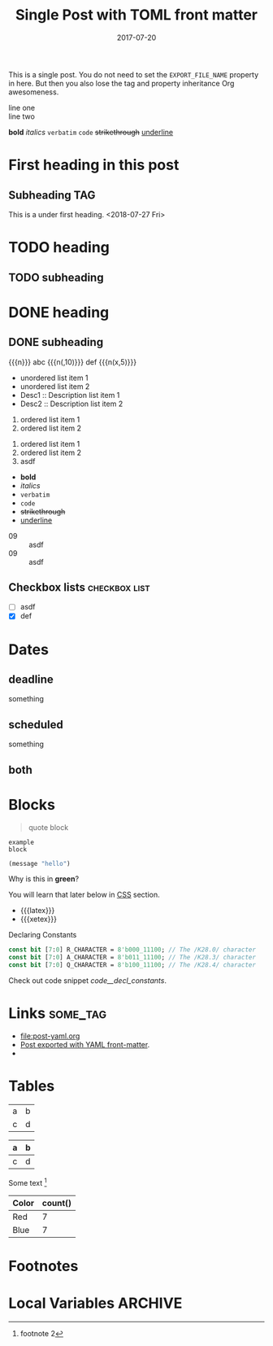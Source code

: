 # -*- org -*-
#+title: Single Post with TOML front matter
#+author:
#+date: 2017-07-20
#+options: creator:t toc:2

#+hugo_base_dir: ../../
#+hugo_categories: cat1 cat2
#+hugo_menu: :menu "foo" :weight 10 :parent main :identifier single-toml
#+description: Some description for this post.

This is a single post. You do not need to set the =EXPORT_FILE_NAME=
property in here. But then you also lose the tag and property
inheritance Org awesomeness.

line one \\
line two

*bold* /italics/ =verbatim= ~code~ +strikethrough+ _underline_
* First heading in this post
** Subheading :TAG:
This is a under first heading. <2018-07-27 Fri>
* COMMENT heading
** COMMENT subheading
* TODO heading
** TODO subheading
* DONE heading
** DONE subheading
CLOSED: [2018-08-01 Wed 16:17]

{{{n}}} abc {{{n(,10)}}} def {{{n(x,5)}}}

- unordered list item 1
- unordered list item 2
- Desc1 :: Description list item 1
- Desc2 :: Description list item 2

1. ordered list item 1
2. ordered list item 2


1) ordered list item 1
2) ordered list item 2
3) [@20] asdf


- *bold*
- /italics/
- =verbatim=
- ~code~
- +strikethrough+
- _underline_

#+begin_comment
this is a
comment
#+end_comment

- 09 :: asdf
- 09 :: asdf
** Checkbox lists                                             :checkbox:list:
- [ ] asdf
- [X] def
* Dates
** deadline
DEADLINE: <2018-07-31 Tue>
something
** scheduled
SCHEDULED: <2018-07-31 Tue>
something
** both
DEADLINE: <2025-06-01 Sun> SCHEDULED: <2025-05-27 Tue>
* Blocks
#+BEGIN_QUOTE
quote
block
#+END_QUOTE

#+begin_example
example
block
#+end_example

#+begin_src emacs-lisp
(message "hello")
#+end_src

#+begin_details
#+begin_summary
Why is this in *green*?
#+end_summary
You will learn that later below in [[#details-css][CSS]] section.
#+end_details

#+begin_export html
<style>
.my-table th,
.my-table td {
    padding: 20px;
    text-align: left;
}
</style>
#+end_export

- {{{latex}}}
- {{{xetex}}}
#+caption: Declaring Constants
#+name: code__decl_constants
#+begin_src systemverilog
const bit [7:0] R_CHARACTER = 8'b000_11100; // The /K28.0/ character
const bit [7:0] A_CHARACTER = 8'b011_11100; // The /K28.3/ character
const bit [7:0] Q_CHARACTER = 8'b100_11100; // The /K28.4/ character
#+end_src
Check out code snippet [[code__decl_constants]].
* Links                                                            :some_tag:
:properties:
:CUSTOM_ID: links
:end:
- [[file:post-yaml.org]]
- [[file:post-yaml.org][Post exported with YAML front-matter]].
- <<target>>
* Tables
:PROPERTIES:
:CUSTOM_ID: tables
:END:
| a | b |
| c | d |

|---+---|
| a | b |
|---+---|
| c | d |
|---+---|

Some text [fn:2]

#+BEGIN: aggregate :table "original" :cols "Color count()"
| Color | count() |
|-------+---------|
| Red   |       7 |
| Blue  |       7 |
#+END:
* Footnotes

[fn:2] footnote 2
[fn:1] For more detail, check out the Org manual [[http://orgmode.org/
manual/Footnotes.html][page for footnotes]].
* Local Variables :ARCHIVE:
# Local Variables:
# org-link-file-path-type: relative
# End:

